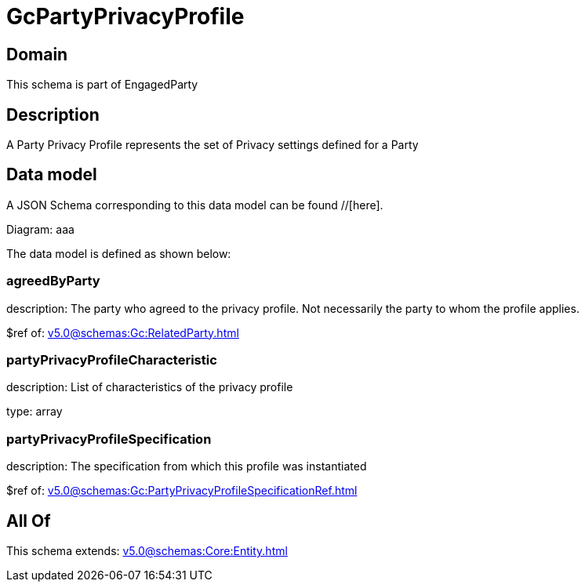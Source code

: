 = GcPartyPrivacyProfile

[#domain]
== Domain

This schema is part of EngagedParty

[#description]
== Description
A Party Privacy Profile represents the set of Privacy settings defined for a Party


[#data_model]
== Data model

A JSON Schema corresponding to this data model can be found //[here].

Diagram:
aaa

The data model is defined as shown below:


=== agreedByParty
description: The party who agreed to the privacy profile. Not necessarily the party to whom the profile applies.

$ref of: xref:v5.0@schemas:Gc:RelatedParty.adoc[]


=== partyPrivacyProfileCharacteristic
description: List of characteristics of the privacy profile

type: array


=== partyPrivacyProfileSpecification
description: The specification from which this profile was instantiated

$ref of: xref:v5.0@schemas:Gc:PartyPrivacyProfileSpecificationRef.adoc[]


[#all_of]
== All Of

This schema extends: xref:v5.0@schemas:Core:Entity.adoc[]
